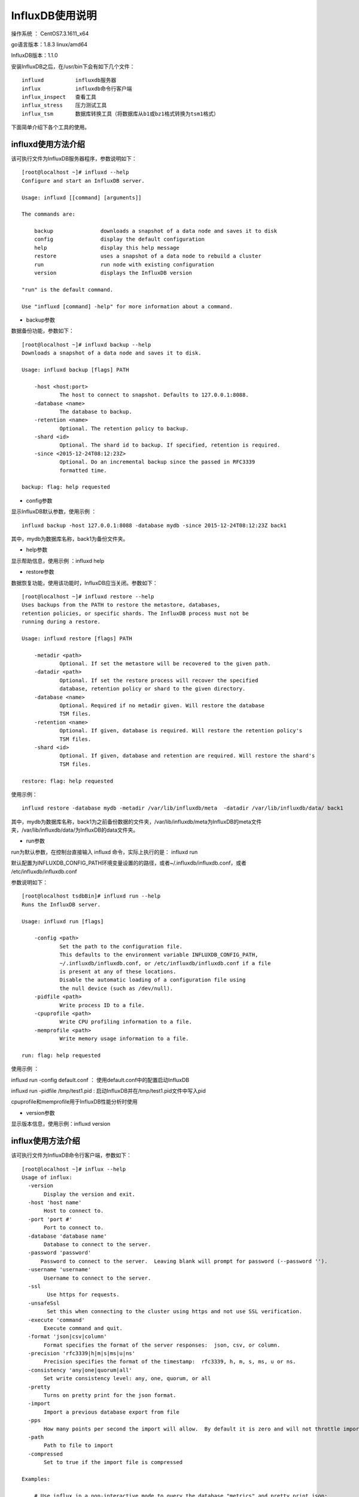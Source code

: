 InfluxDB使用说明
===================================================


操作系统 ： CentOS7.3.1611_x64

go语言版本：1.8.3 linux/amd64

InfluxDB版本：1.1.0


安装InfluxDB之后，在/usr/bin下会有如下几个文件： 
::

    influxd          influxdb服务器
    influx           influxdb命令行客户端
    influx_inspect   查看工具
    influx_stress    压力测试工具
    influx_tsm       数据库转换工具（将数据库从b1或bz1格式转换为tsm1格式）

下面简单介绍下各个工具的使用。

influxd使用方法介绍
-----------------------------------------------------
该可执行文件为InfluxDB服务器程序，参数说明如下：

::

    [root@localhost ~]# influxd --help
    Configure and start an InfluxDB server.

    Usage: influxd [[command] [arguments]]

    The commands are:

        backup               downloads a snapshot of a data node and saves it to disk
        config               display the default configuration
        help                 display this help message
        restore              uses a snapshot of a data node to rebuild a cluster
        run                  run node with existing configuration
        version              displays the InfluxDB version

    "run" is the default command.

    Use "influxd [command] -help" for more information about a command.

* backup参数 

数据备份功能，参数如下：

::

    [root@localhost ~]# influxd backup --help
    Downloads a snapshot of a data node and saves it to disk.

    Usage: influxd backup [flags] PATH

        -host <host:port>
                The host to connect to snapshot. Defaults to 127.0.0.1:8088.
        -database <name>
                The database to backup.
        -retention <name>
                Optional. The retention policy to backup.
        -shard <id>
                Optional. The shard id to backup. If specified, retention is required.
        -since <2015-12-24T08:12:23Z>
                Optional. Do an incremental backup since the passed in RFC3339
                formatted time.

    backup: flag: help requested
        
* config参数 

显示InfluxDB默认参数，使用示例 ：
::

    influxd backup -host 127.0.0.1:8088 -database mydb -since 2015-12-24T08:12:23Z back1

其中，mydb为数据库名称，back1为备份文件夹。    

* help参数 

显示帮助信息，使用示例 ：influxd help 

* restore参数

数据恢复功能，使用该功能时，InfluxDB应当关闭。参数如下：

::

    [root@localhost ~]# influxd restore --help
    Uses backups from the PATH to restore the metastore, databases,
    retention policies, or specific shards. The InfluxDB process must not be
    running during a restore.

    Usage: influxd restore [flags] PATH

        -metadir <path>
                Optional. If set the metastore will be recovered to the given path.
        -datadir <path>
                Optional. If set the restore process will recover the specified
                database, retention policy or shard to the given directory.
        -database <name>
                Optional. Required if no metadir given. Will restore the database
                TSM files.
        -retention <name>
                Optional. If given, database is required. Will restore the retention policy's
                TSM files.
        -shard <id>
                Optional. If given, database and retention are required. Will restore the shard's
                TSM files.

    restore: flag: help requested

使用示例：
::
  
    influxd restore -database mydb -metadir /var/lib/influxdb/meta  -datadir /var/lib/influxdb/data/ back1

其中，mydb为数据库名称，back1为之前备份数据的文件夹，/var/lib/influxdb/meta为InfluxDB的meta文件夹，/var/lib/influxdb/data/为InfluxDB的data文件夹。  

* run参数

run为默认参数，在控制台直接输入 influxd 命令，实际上执行的是： influxd run

默认配置为INFLUXDB_CONFIG_PATH环境变量设置的的路径，或者~/.influxdb/influxdb.conf，或者 /etc/influxdb/influxdb.conf 

参数说明如下：

::

    [root@localhost tsdbBin]# influxd run --help
    Runs the InfluxDB server.

    Usage: influxd run [flags]

        -config <path>
                Set the path to the configuration file.
                This defaults to the environment variable INFLUXDB_CONFIG_PATH,
                ~/.influxdb/influxdb.conf, or /etc/influxdb/influxdb.conf if a file
                is present at any of these locations.
                Disable the automatic loading of a configuration file using
                the null device (such as /dev/null).
        -pidfile <path>
                Write process ID to a file.
        -cpuprofile <path>
                Write CPU profiling information to a file.
        -memprofile <path>
                Write memory usage information to a file.

    run: flag: help requested

使用示例 ：

influxd run -config default.conf ： 使用default.conf中的配置启动InfluxDB

influxd run -pidfile /tmp/test1.pid : 启动InfluxDB并在/tmp/test1.pid文件中写入pid

cpuprofile和memprofile用于InfluxDB性能分析时使用

* version参数

显示版本信息，使用示例：influxd version 
    

influx使用方法介绍
-----------------------------------------------------

该可执行文件为InfluxDB命令行客户端，参数如下：

::

    [root@localhost ~]# influx --help
    Usage of influx:
      -version
           Display the version and exit.
      -host 'host name'
           Host to connect to.
      -port 'port #'
           Port to connect to.
      -database 'database name'
           Database to connect to the server.
      -password 'password'
          Password to connect to the server.  Leaving blank will prompt for password (--password '').
      -username 'username'
           Username to connect to the server.
      -ssl
            Use https for requests.
      -unsafeSsl
            Set this when connecting to the cluster using https and not use SSL verification.
      -execute 'command'
           Execute command and quit.
      -format 'json|csv|column'
           Format specifies the format of the server responses:  json, csv, or column.
      -precision 'rfc3339|h|m|s|ms|u|ns'
           Precision specifies the format of the timestamp:  rfc3339, h, m, s, ms, u or ns.
      -consistency 'any|one|quorum|all'
           Set write consistency level: any, one, quorum, or all
      -pretty
           Turns on pretty print for the json format.
      -import
           Import a previous database export from file
      -pps
           How many points per second the import will allow.  By default it is zero and will not throttle importing.
      -path
           Path to file to import
      -compressed
           Set to true if the import file is compressed

    Examples:

        # Use influx in a non-interactive mode to query the database "metrics" and pretty print json:
        $ influx -database 'metrics' -execute 'select * from cpu' -format 'json' -pretty

        # Connect to a specific database on startup and set database context:
        $ influx -database 'metrics' -host 'localhost' -port '8086'

    [root@localhost ~]#

使用示例：

influx ：直接连接本机的8086端口

influx -version ：显示版本信息并退出

influx -database 'mydb' -execute 'select * from cpu_load' ： 执行单条指令并退出 

influx_inspect使用方法介绍
-----------------------------------------------------
该可执行文件为InfluxDB查看工具，参数如下：

::

    [root@localhost ~]# influx_inspect help
    Usage: influx_inspect [[command] [arguments]]

    The commands are:

        dumptsm              dumps low-level details about tsm1 files.
        export               exports raw data from a shard to line protocol
        help                 display this help message
        report               displays a shard level report

    "help" is the default command.

    Use "influx_inspect [command] -help" for more information about a command.
    [root@localhost ~]#

* dumptsm参数

解析tsm文件，参数如下：
 
::

    [root@localhost ~]# influx_inspect dumptsm --help
    Dumps low-level details about tsm1 files.

    Usage: influx_inspect dumptsm [flags] <path

        -index
                Dump raw index data
        -blocks
                Dump raw block data
        -all
                Dump all data. Caution: This may print a lot of information
        -filter-key <name>
                Only display index and block data match this key substring
    [root@localhost ~]#

使用示例：
    
::

    [root@localhost ~]# influx_inspect dumptsm -all /var/lib/influxdb/data/mydb/autogen/12/000000004-000000003.tsm
    Summary:
      File: /var/lib/influxdb/data/mydb/autogen/12/000000004-000000003.tsm
      Time Range: 2017-05-23T09:10:10.202006046Z - 2017-05-23T11:10:27.319302712Z
      Duration: 2h0m17.117296666s   Series: 1   File Size: 325

    Index:

      Pos   Min Time                        Max Time                        Ofs     Size    Key                              Field
      1     2017-05-23T09:10:10.202006046Z  2017-05-23T09:14:50.532248441Z  5       41      cpu_load,host=server_1,region=us-west     value
      2     2017-05-23T09:26:34.541091603Z  2017-05-23T09:26:34.541091603Z  46      34      cpu_load,host=server_1,region=us-west     value
      3     2017-05-23T10:59:10.72052295Z   2017-05-23T10:59:10.72052295Z   80      34      cpu_load,host=server_1,region=us-west     value
      4     2017-05-23T11:10:02.987617654Z  2017-05-23T11:10:27.319302712Z  114     40      cpu_load,host=server_1,region=us-west     value
    Blocks:
      Blk   Chk             Ofs     Len     Type    Min Time                        Points  Enc [T/V]       Len [T/V]
      0     1091651936      5       37      float64 2017-05-23T09:10:10.202006046Z  2       rle/gor         16/19
      1     1782732741      46      30      float64 2017-05-23T09:26:34.541091603Z  1       s8b/gor         9/19
      2     2962666225      121     30      float64 2017-05-23T10:59:10.72052295Z   1       s8b/gor         9/19
      3     1165672455      230     36      float64 2017-05-23T11:10:02.987617654Z  2       rle/gor         15/19

    Statistics
      Blocks:
        Total: 4 Size: 149 Min: 30 Max: 37 Avg: 37
      Index:
        Total: 4 Size: 163
      Points:
        Total: 6
      Encoding:
        Timestamp:  none: 0 (0%)    s8b: 2 (50%)    rle: 2 (50%)
        Float:      none: 0 (0%)    gor: 4 (100%)
      Compression:
        Per block: 24.83 bytes/point
        Total: 54.17 bytes/point
    [root@localhost ~]#
    
    
* export参数

使用示例：

::

    [root@localhost ~]# influx_inspect export -database mydb -datadir /var/lib/influxdb/data/ -waldir /var/lib/influxdb/wal/ -out /tmp/export
    writing out tsm file data for mydb/autogen...complete.
    writing out wal file data for mydb/autogen...complete.
    [root@localhost ~]# cat /tmp/export
    # INFLUXDB EXPORT: 1677-09-21T08:12:43+08:00 - 2262-04-12T07:47:16+08:00
    # DDL
    CREATE DATABASE mydb WITH NAME autogen
    # DML
    # CONTEXT-DATABASE:mydb
    # CONTEXT-RETENTION-POLICY:autogen
    # writing tsm data
    cpu_load,host=server_1,region=us-west value=0.2 1495530610202006046
    cpu_load,host=server_1,region=us-west value=0.2 1495530890532248441
    cpu_load,host=server_1,region=us-west value=0.2 1495531594541091603
    cpu_load,host=server_1,region=us-west value=0.2 1495537150720522950
    cpu_load,host=server_1,region=us-west value=0.2 1495537802987617654
    cpu_load,host=server_1,region=us-west value=0.2 1495537827319302712
    # writing wal data
    [root@localhost ~]#
  
* help

显示帮助信息。

* report 

显示shard信息，示例如下：

::

    [root@localhost ~]# influx_inspect report /var/lib/influxdb/data/mydb/autogen/12/
    File                    Series  Load Time
    000000004-000000003.tsm 1       51.104µs

    Statistics
      Series:
        Total (est): 1
    Completed in 269.807µs
    [root@localhost ~]#


influx_stress使用方法介绍
-----------------------------------------------------
该可执行文件为InfluxDB压力测试工具，参数如下：
::

    [root@localhost ~]# influx_stress --help
    Usage of influx_stress:
      -addr string
            IP address and port of database where response times will persist (e.g., localhost:8086) (default "http://localhost:8086")
      -config string
            The stress test file
      -cpuprofile filename
            Write the cpu profile to filename
      -database string
            name of database where the response times will persist (default "stress")
      -db string
            target database within test system for write and query load
      -retention-policy string
            name of the retention policy where the response times will persist
      -tags value
            A comma seperated list of tags
      -v2
            Use version 2 of stress tool
    [root@localhost ~]#

直接执行influx_stress命令即可启动压力测试，会在本地InfluxDB自动创建名叫stress的数据库，并向里面写数据。

influx_tsm使用方法介绍
-----------------------------------------------------
该可执行文件为InfluxDB数据库转换工具（将数据库从b1或bz1格式转换为tsm1格式，其中b1 和 bz1 为InfluxDB 0.9版中使用过的存储引擎格式），属于InfluxDB版本兼容系列的内容。

使用该工具时，InfluxDB应该处于关闭状态。

参数如下：

::

    [root@localhost ~]# influx_tsm --help
    Usage: influx_tsm [options] <data-path>

    Convert a database from b1 or bz1 format to tsm1 format.

    This tool will backup the directories before conversion (if not disabled).
    The backed-up files must be removed manually, generally after starting up the
    node again to make sure all of data has been converted correctly.

    To restore a backup:
      Shut down the node, remove the converted directory, and
      copy the backed-up directory to the original location.

    Options:
      -backup string
            The location to backup up the current databases. Must not be within the data directory.
      -dbs string
            Comma-delimited list of databases to convert. Default is to convert all databases.
      -debug string
            If set, http debugging endpoints will be enabled on the given address
      -interval duration
            How often status updates are printed. (default 5s)
      -nobackup
            Disable database backups. Not recommended.
      -parallel
            Perform parallel conversion. (up to GOMAXPROCS shards at once)
      -profile string
            CPU Profile location
      -sz uint
            Maximum size of individual TSM files. (default 2147483648)
      -y    Don't ask, just convert

    [root@localhost ~]#








